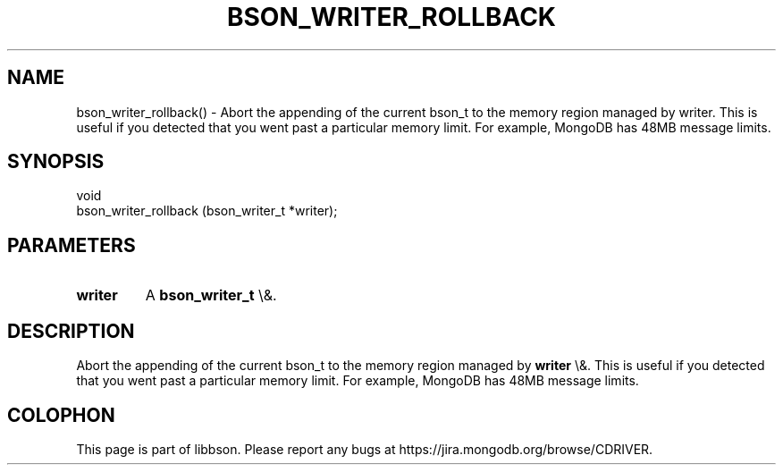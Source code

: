 .\" This manpage is Copyright (C) 2016 MongoDB, Inc.
.\" 
.\" Permission is granted to copy, distribute and/or modify this document
.\" under the terms of the GNU Free Documentation License, Version 1.3
.\" or any later version published by the Free Software Foundation;
.\" with no Invariant Sections, no Front-Cover Texts, and no Back-Cover Texts.
.\" A copy of the license is included in the section entitled "GNU
.\" Free Documentation License".
.\" 
.TH "BSON_WRITER_ROLLBACK" "3" "2016\(hy03\(hy16" "libbson"
.SH NAME
bson_writer_rollback() \- Abort the appending of the current bson_t to the memory region managed by writer. This is useful if you detected that you went past a particular memory limit. For example, MongoDB has 48MB message limits.
.SH "SYNOPSIS"

.nf
.nf
void
bson_writer_rollback (bson_writer_t *writer);
.fi
.fi

.SH "PARAMETERS"

.TP
.B
.B writer
A
.B bson_writer_t
\e&.
.LP

.SH "DESCRIPTION"

Abort the appending of the current bson_t to the memory region managed by
.B writer
\e&. This is useful if you detected that you went past a particular memory limit. For example, MongoDB has 48MB message limits.


.B
.SH COLOPHON
This page is part of libbson.
Please report any bugs at https://jira.mongodb.org/browse/CDRIVER.
